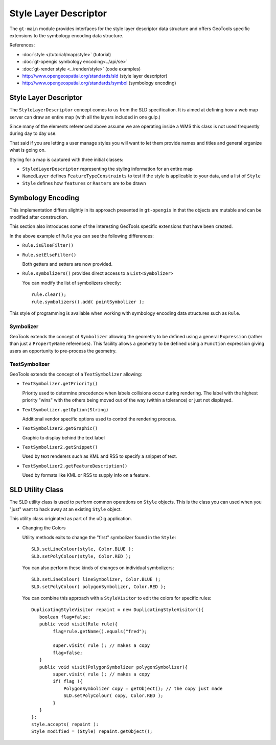 Style Layer Descriptor
----------------------

The ``gt-main`` module provides interfaces for the style layer descriptor data structure and
offers GeoTools specific extensions to the symbology encoding data structure.

References:

* :doc:`style </tutorial/map/style>` (tutorial)
* :doc:`gt-opengis symbology encoding<../api/se>`
* :doc:`gt-render style <../render/style>` (code examples)
* http://www.opengeospatial.org/standards/sld (style layer descriptor)
* http://www.opengeospatial.org/standards/symbol (symbology encoding)

Style Layer Descriptor
^^^^^^^^^^^^^^^^^^^^^^

The ``StyleLayerDescriptor`` concept comes to us from  the SLD specification. It is aimed at defining how a
web map server can draw an entire map (with all the layers included in one gulp.)


.. image:: /images/sld.PNG

Since many of the elements referenced above assume we are operating inside a WMS this class is not used
frequently during day to day use.

That said if you are letting a user manage styles you will want to let them provide names and titles and general organize what is going on.

Styling for a map is captured with three initial classes:

* ``StyledLayerDescriptor`` representing the styling information for an entire map
* ``NamedLayer`` defines ``FeatureTypeConstraints`` to test if the style is applicable to your data, and a list of ``Style``
* ``Style`` defines how ``features`` or ``Rasters`` are to be drawn

Symbology Encoding
^^^^^^^^^^^^^^^^^^

This implementation differs slightly in its approach presented in ``gt-opengis`` in that the objects are mutable and can be modified
after construction.

This section also introduces some of the interesting GeoTools specific extensions that have been created.


.. image:: /images/rule.PNG

In the above example of ``Rule`` you can see the following differences:

* ``Rule.isElseFilter()``
* ``Rule.setElseFilter()``
  
  Both getters and setters are now provided.

* ``Rule.symbolizers()`` provides direct access to a ``List<Symbolizer>``
  
  You can modify the list of symbolizers directly::
     
     rule.clear();
     rule.symbolizers().add( pointSymbolizer );

This style of programming is available when working with symbology encoding data structures
such as ``Rule``.

Symbolizer
''''''''''

.. image:: /images/symbolizer2.PNG

GeoTools extends the concept of ``Symbolizer`` allowing the geometry to be defined using a general ``Expression`` (rather than just a ``PropertyName`` references). This facility allows a geometry to be defined using a ``Function`` expression giving users an opportunity to pre-process the geometry.

TextSymbolizer
''''''''''''''


.. image:: /images/textSymbolizer.PNG

GeoTools extends the concept of a ``TextSymbolizer`` allowing:

* ``TextSymbolizer.getPriority()``
  
  Priority used to determine precedence when labels collisions occur during rendering. The label with the highest priority
  "wins" with the others being moved out of the way (within a tolerance) or just not displayed.

* ``TextSymbolizer.getOption(String)``
  
  Additional vendor specific options used to control the rendering process.
* ``TextSymbolizer2.getGraphic()``
  
  Graphic to display behind the text label
* ``TextSymbolizer2.getSnippet()``
  
  Used by text renderers such as KML and RSS to specify a snippet of text.
* ``TextSymbolizer2.getFeatureDescription()``
  
  Used by formats like KML or RSS to supply info on a feature. 


SLD Utility Class
^^^^^^^^^^^^^^^^^

The SLD utility class is used to perform common operations on ``Style`` objects. This is the class you can used when you "just" want to hack away at an existing ``Style`` object.

This utility class originated as part of the uDig application.

* Changing the Colors
  
  Utility methods exits to change the "first" symbolizer found in the ``Style``::
    
    SLD.setLineColour(style, Color.BLUE );
    SLD.setPolyColour(style, Color.RED );
  
  You can also perform these kinds of changes on individual symbolizers::
    
    SLD.setLineColour( lineSymbolizer, Color.BLUE );
    SLD.setPolyColour( polygonSymbolizer, Color.RED );

  You can combine this approach with a ``StyleVisitor`` to edit the colors for specific rules::
    
    DuplicatingStyleVisitor repaint = new DuplicatingStyleVisitor(){
       boolean flag=false;
       public void visit(Rule rule){
            flag=rule.getName().equals("fred");
    
            super.visit( rule ); // makes a copy
            flag=false;        
       }
       public void visit(PolygonSymbolizer polygonSymbolizer){
            super.visit( rule ); // makes a copy
            if( flag ){
                PolygonSymbolizer copy = getObject(); // the copy just made
                SLD.setPolyColour( copy, Color.RED );
            }
       }
    };
    style.accepts( repaint ):
    Style modified = (Style) repaint.getObject();

